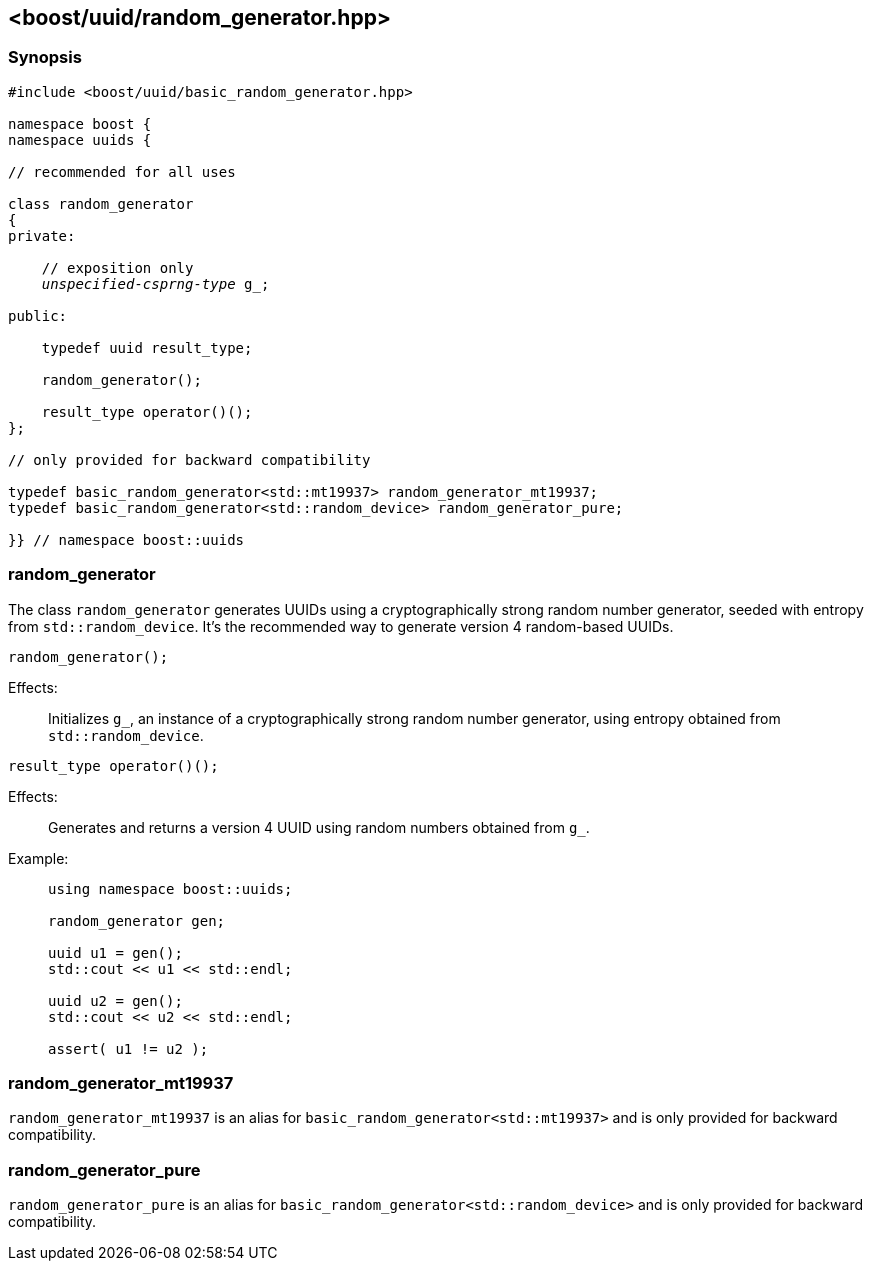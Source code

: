 [#random_generator]
== <boost/uuid/{zwsp}random_generator.hpp>

:idprefix: random_generator_

=== Synopsis

[source,c++]
[subs=+quotes]
----
#include <boost/uuid/basic_random_generator.hpp>

namespace boost {
namespace uuids {

// recommended for all uses

class random_generator
{
private:

    // exposition only
    _unspecified-csprng-type_ g_;

public:

    typedef uuid result_type;

    random_generator();

    result_type operator()();
};

// only provided for backward compatibility

typedef basic_random_generator<std::mt19937> random_generator_mt19937;
typedef basic_random_generator<std::random_device> random_generator_pure;

}} // namespace boost::uuids
----

=== random_generator

The class `random_generator` generates UUIDs using a cryptographically strong random number generator, seeded with entropy from `std::random_device`.
It's the recommended way to generate version 4 random-based UUIDs.

```
random_generator();
```

Effects: :: Initializes `g_`, an instance of a cryptographically strong
  random number generator, using entropy obtained from `std::random_device`.

```
result_type operator()();
```

Effects: :: Generates and returns a version 4 UUID using random numbers
  obtained from `g_`.

Example: ::
+
```
using namespace boost::uuids;

random_generator gen;

uuid u1 = gen();
std::cout << u1 << std::endl;

uuid u2 = gen();
std::cout << u2 << std::endl;

assert( u1 != u2 );
```

=== random_generator_mt19937

`random_generator_mt19937` is an alias for `basic_random_generator<std::mt19937>` and is only
provided for backward compatibility.

=== random_generator_pure

`random_generator_pure` is an alias for `basic_random_generator<std::random_device>` and is only
provided for backward compatibility.

